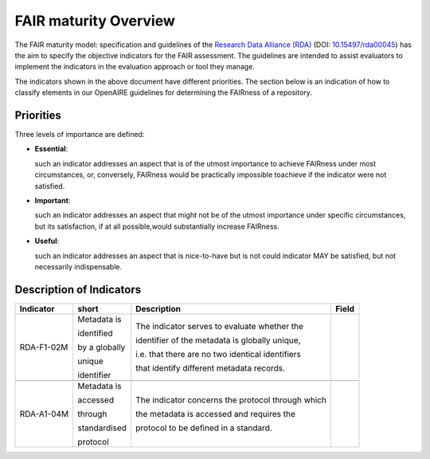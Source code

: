.. _fair_maturity:

FAIR maturity Overview
======================

The FAIR maturity model: specification and guidelines of the `Research Data Alliance (RDA) <https://www.rd-alliance.org>`_ (DOI: `10.15497/rda00045 <https://doi.org/10.15497/rda00045>`_)
has the aim to specify the objective indicators for the FAIR assessment. The guidelines are intended to assist evaluators to implement the indicators in the evaluation approach or tool 
they manage.

The indicators shown in the above document have different priorities. The section below is an indication of how to classify elements in our OpenAIRE guidelines for determining the 
FAIRness of a repository.

.. _fair_priorities:

Priorities
~~~~~~~~~~

Three levels of importance are defined:

* **Essential**: 

  such an indicator addresses an aspect that is of the utmost importance to achieve FAIRness under most circumstances, or, 
  conversely, FAIRness would be practically impossible toachieve if the indicator were not satisfied.
  
* **Important**: 

  such an indicator addresses an aspect that might not be of the utmost importance  under  specific  circumstances,  but  
  its  satisfaction,  if  at  all  possible,would substantially increase FAIRness.
  
* **Useful**: 

  such an indicator addresses an aspect that is nice-to-have but is not could indicator MAY be satisfied, but not necessarily indispensable.


Description of Indicators
~~~~~~~~~~~~~~~~~~~~~~~~~

+------------+--------------+--------------------------------------------------------+----------------------+
| Indicator  | short        | Description                                            | Field                |
+============+==============+========================================================+======================+
| RDA-F1-02M | Metadata is  | The indicator serves to evaluate whether the           |                      |
|            |              |                                                        |                      |
|            | identified   | identifier of the metadata is globally unique,         |                      |
|            |              |                                                        |                      |
|            | by a globally| i.e. that there are no two identical identifiers       |                      |
|            |              |                                                        |                      |
|            | unique       | that identify different metadata records.              |                      |
|            |              |                                                        |                      |
|            | identifier   |                                                        |                      |
+------------+--------------+--------------------------------------------------------+----------------------+
|            |              |                                                        |                      |
+------------+--------------+--------------------------------------------------------+----------------------+
| RDA-A1-04M | Metadata is  | The indicator concerns the protocol through which      |                      |
|            |              |                                                        |                      |
|            | accessed     | the metadata is accessed and requires the              |                      |
|            |              |                                                        |                      |
|            | through      | protocol to be defined in a standard.                  |                      |
|            |              |                                                        |                      |
|            | standardised |                                                        |                      |
|            |              |                                                        |                      |
|            | protocol     |                                                        |                      |
+------------+--------------+--------------------------------------------------------+----------------------+

